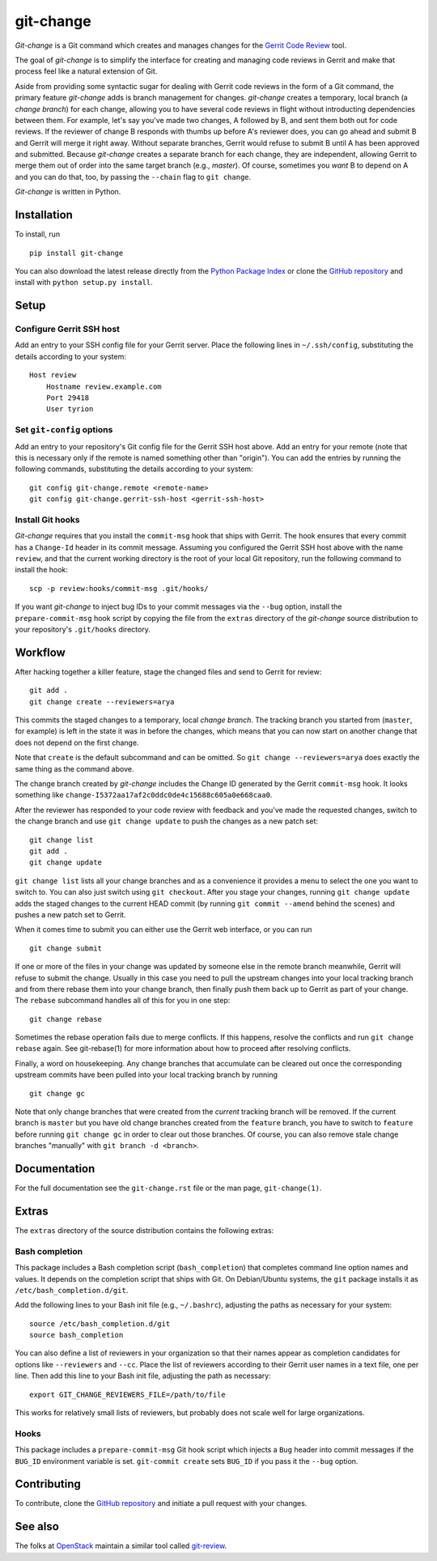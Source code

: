 ============
 git-change
============

`Git-change` is a Git command which creates and manages changes for
the `Gerrit Code Review`_ tool.

The goal of `git-change` is to simplify the interface for creating and
managing code reviews in Gerrit and make that process feel like a
natural extension of Git.

Aside from providing some syntactic sugar for dealing with Gerrit code
reviews in the form of a Git command, the primary feature `git-change`
adds is branch management for changes. `git-change` creates a
temporary, local branch (a *change branch*) for each change, allowing
you to have several code reviews in flight without introducting
dependencies between them. For example, let's say you've made two
changes, A followed by B, and sent them both out for code reviews. If
the reviewer of change B responds with thumbs up before A's reviewer
does, you can go ahead and submit B and Gerrit will merge it right
away. Without separate branches, Gerrit would refuse to submit B until
A has been approved and submitted. Because `git-change` creates a
separate branch for each change, they are independent, allowing Gerrit
to merge them out of order into the same target branch (e.g.,
*master*). Of course, sometimes you *want* B to depend on A and you
can do that, too, by passing the ``--chain`` flag to ``git change``.

`Git-change` is written in Python.


Installation
------------

To install, run ::

    pip install git-change

You can also download the latest release directly from the `Python
Package Index`_ or clone the `GitHub repository`_ and install with
``python setup.py install``.


Setup
-----

Configure Gerrit SSH host
~~~~~~~~~~~~~~~~~~~~~~~~~

Add an entry to your SSH config file for your Gerrit server. Place the
following lines in ``~/.ssh/config``, substituting the details
according to your system: ::

    Host review
        Hostname review.example.com
        Port 29418
        User tyrion

Set ``git-config`` options
~~~~~~~~~~~~~~~~~~~~~~~~~~

Add an entry to your repository's Git config file for the Gerrit SSH
host above. Add an entry for your remote (note that this is necessary
only if the remote is named something other than "origin"). You can
add the entries by running the following commands, substituting the
details according to your system: ::

    git config git-change.remote <remote-name>
    git config git-change.gerrit-ssh-host <gerrit-ssh-host>

Install Git hooks
~~~~~~~~~~~~~~~~~

`Git-change` requires that you install the ``commit-msg`` hook that
ships with Gerrit. The hook ensures that every commit has a
``Change-Id`` header in its commit message. Assuming you configured
the Gerrit SSH host above with the name ``review``, and that the
current working directory is the root of your local Git repository,
run the following command to install the hook: ::

    scp -p review:hooks/commit-msg .git/hooks/

If you want `git-change` to inject bug IDs to your commit messages via
the ``--bug`` option, install the ``prepare-commit-msg`` hook script
by copying the file from the ``extras`` directory of the `git-change`
source distribution to your repository's ``.git/hooks`` directory.


Workflow
--------

After hacking together a killer feature, stage the changed files and
send to Gerrit for review: ::

    git add .
    git change create --reviewers=arya

This commits the staged changes to a temporary, local *change*
*branch*. The tracking branch you started from (``master``, for
example) is left in the state it was in before the changes, which
means that you can now start on another change that does not depend on
the first change.

Note that ``create`` is the default subcommand and can be omitted. So
``git change --reviewers=arya`` does exactly the same thing as
the command above.

The change branch created by `git-change` includes the Change ID
generated by the Gerrit ``commit-msg`` hook. It looks something like
``change-I5372aa17af2c0ddc0de4c15688c605a0e668caa0``.

After the reviewer has responded to your code review with feedback and
you've made the requested changes, switch to the change branch and use
``git change update`` to push the changes as a new patch set: ::

    git change list
    git add .
    git change update

``git change list`` lists all your change branches and as a
convenience it provides a menu to select the one you want to switch
to. You can also just switch using ``git checkout``. After you stage
your changes, running ``git change update`` adds the staged changes to
the current HEAD commit (by running ``git commit --amend`` behind the
scenes) and pushes a new patch set to Gerrit.

When it comes time to submit you can either use the Gerrit web
interface, or you can run ::

    git change submit

If one or more of the files in your change was updated by someone else
in the remote branch meanwhile, Gerrit will refuse to submit the
change. Usually in this case you need to pull the upstream changes
into your local tracking branch and from there rebase them into your
change branch, then finally push them back up to Gerrit as part of
your change. The ``rebase`` subcommand handles all of this for you in
one step: ::

    git change rebase

Sometimes the rebase operation fails due to merge conflicts. If this
happens, resolve the conflicts and run ``git change rebase``
again. See git-rebase(1) for more information about how to proceed
after resolving conflicts.

Finally, a word on housekeeping. Any change branches that accumulate
can be cleared out once the corresponding upstream commits have been
pulled into your local tracking branch by running ::

    git change gc

Note that only change branches that were created from the *current*
tracking branch will be removed. If the current branch is ``master``
but you have old change branches created from the ``feature`` branch,
you have to switch to ``feature`` before running ``git change gc`` in
order to clear out those branches. Of course, you can also remove
stale change branches "manually" with ``git branch -d <branch>``.


Documentation
-------------

For the full documentation see the ``git-change.rst`` file or the man
page, ``git-change(1)``.


Extras
------

The ``extras`` directory of the source distribution contains the
following extras:

Bash completion
~~~~~~~~~~~~~~~

This package includes a Bash completion script (``bash_completion``)
that completes command line option names and values. It depends on the
completion script that ships with Git. On Debian/Ubuntu systems, the
``git`` package installs it as ``/etc/bash_completion.d/git``.

Add the following lines to your Bash init file (e.g., ``~/.bashrc``),
adjusting the paths as necessary for your system: ::

    source /etc/bash_completion.d/git
    source bash_completion

You can also define a list of reviewers in your organization so that
their names appear as completion candidates for options like
``--reviewers`` and ``--cc``. Place the list of reviewers according to
their Gerrit user names in a text file, one per line. Then add this
line to your Bash init file, adjusting the path as necessary: ::

    export GIT_CHANGE_REVIEWERS_FILE=/path/to/file

This works for relatively small lists of reviewers, but probably does
not scale well for large organizations.

Hooks
~~~~~

This package includes a ``prepare-commit-msg`` Git hook script which
injects a ``Bug`` header into commit messages if the ``BUG_ID``
environment variable is set. ``git-commit create`` sets ``BUG_ID`` if
you pass it the ``--bug`` option.


Contributing
------------

To contribute, clone the `GitHub repository`_ and initiate a pull
request with your changes.


See also
--------

The folks at OpenStack_ maintain a similar tool called `git-review`_.


.. _Gerrit Code Review: http://code.google.com/p/gerrit/
.. _Python Package Index: http://pypi.python.org/pypi/git-change
.. _GitHub repository: https://github.com/Nextdoor/git-change
.. _OpenStack: http://openstack.org/
.. _git-review: https://github.com/openstack-ci/git-review
.. _Nextdoor: http://www.nextdoor.com/
